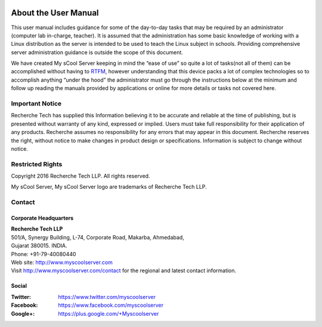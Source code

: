 .. figure:: images/my_scool_server_logo.png
   :alt: 

About the User Manual
=====================
This user manual includes guidance for some of the day-to-day tasks that
may be required by an administrator (computer lab in-charge, teacher).
It is assumed that the administration has some basic knowledge of
working with a Linux distribution as the server is intended to be used
to teach the Linux subject in schools. Providing comprehensive server
administration guidance is outside the scope of this document.

We have created My sCool Server keeping in mind the “ease of use” so
quite a lot of tasks(not all of them) can be accomplished without having
to `RTFM <https://en.wikipedia.org/wiki/RTFM>`_, however understanding that this device packs a lot of complex
technologies so to accomplish anything “under the hood” the
administrator must go through the instructions below at the minimum and
follow up reading the manuals provided by applications or online for
more details or tasks not covered here.

Important Notice
----------------
Recherche Tech has supplied this Information believing it to be accurate
and reliable at the time of publishing, but is presented without
warranty of any kind, expressed or implied. Users must take full
responsibility for their application of any products. Recherche assumes
no responsibility for any errors that may appear in this document.
Recherche reserves the right, without notice to make changes in product
design or specifications. Information is subject to change without
notice.

Restricted Rights
-----------------
Copyright 2016 Recherche Tech LLP. All rights reserved.

My sCool Server, My sCool Server logo are trademarks of Recherche Tech
LLP.

.. _contact-info:

Contact
-------
.. figure:: images/recherche_logo.png
   :alt: 

Corporate Headquarters
^^^^^^^^^^^^^^^^^^^^^^
| **Recherche Tech LLP**
| 501/A, Synergy Building, L-74, Corporate Road, Makarba, Ahmedabad,
| Gujarat 380015. INDIA.
| Phone: +91-79-40080440
| Web site: http://www.myscoolserver.com
| Visit http://www.myscoolserver.com/contact 
  for the regional and latest contact information.

Social
^^^^^^
:Twitter:
 https://www.twitter.com/myscoolserver
:Facebook:
 https://www.facebook.com/myscoolserver
:Google+:
 https://plus.google.com/+Myscoolserver
